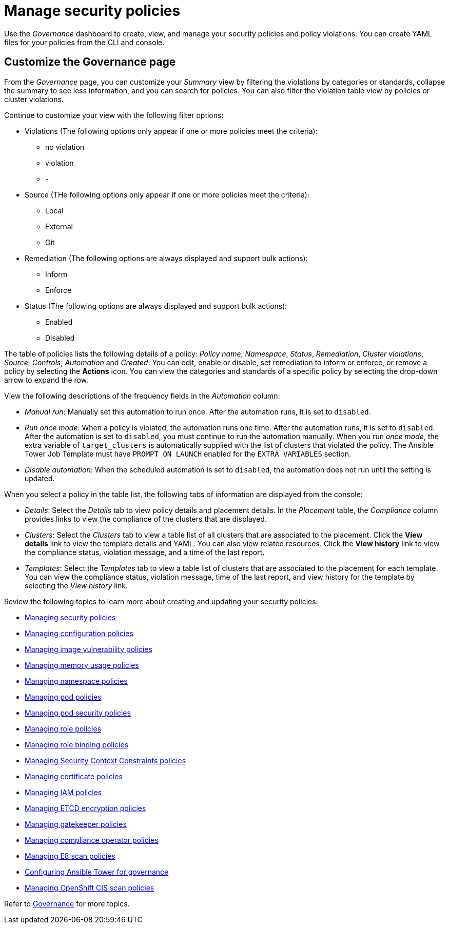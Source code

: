 [#manage-security-policies]
= Manage security policies

Use the _Governance_ dashboard to create, view, and manage your security policies and policy violations. You can create YAML files for your policies from the CLI and console. 

[#customize-grc-view]
== Customize the Governance page

From the _Governance_ page, you can customize your _Summary_ view by filtering the violations by categories or standards, collapse the summary to see less information, and you can search for policies. You can also filter the violation table view by policies or cluster violations.

Continue to customize your view with the following filter options:

- Violations (The following options only appear if one or more policies meet the criteria):
** no violation
** violation
** `-`

- Source (THe following options only appear if one or more policies meet the criteria):
** Local
** External
** Git 

- Remediation (The following options are always displayed and support bulk actions):
** Inform
** Enforce

- Status (The following options are always displayed and support bulk actions):
** Enabled
** Disabled

The table of policies lists the following details of a policy: _Policy name_, _Namespace_, _Status_, _Remediation_, _Cluster violations_, _Source_, _Controls_, _Automation_ and _Created_. You can edit, enable or disable, set remediation to inform or enforce, or remove a policy by selecting the *Actions* icon. You can view the categories and standards of a specific policy by selecting the drop-down arrow to expand the row.

View the following descriptions of the frequency fields in the _Automation_ column:

- _Manual run_: Manually set this automation to run once. After the automation runs, it is set to `disabled`.
- _Run once mode_: When a policy is violated, the automation runs one time. After the automation runs, it is set to `disabled`. After the automation is set to `disabled`, you must continue to run the automation manually. When you run _once mode_, the extra variable of `target_clusters` is automatically supplied with the list of clusters that violated the policy. The Ansible Tower Job Template must have `PROMPT ON LAUNCH` enabled for the `EXTRA VARIABLES` section.
- _Disable automation_: When the scheduled automation is set to `disabled`, the automation does not run until the setting is updated.

When you select a policy in the table list, the following tabs of information are displayed from the console:

- _Details_: Select the _Details_ tab to view policy details and placement details. In the _Placement_ table, the _Compliance_ column provides links to view the compliance of the clusters that are displayed.
- _Clusters_: Select the _Clusters_ tab to view a table list of all clusters that are associated to the placement. Click the **View details** link to view the template details and YAML. You can also view related resources. Click the **View history** link to view the compliance status, violation message, and a time of the last report.
- _Templates_: Select the _Templates_ tab to view a table list of clusters that are associated to the placement for each template. You can view the compliance status, violation message, time of the last report, and view history for the template by selecting the _View history_ link.

Review the following topics to learn more about creating and updating your security policies:

* xref:../governance/create_policy.adoc#managing-security-policies[Managing security policies]
* xref:../governance/create_config_pol.adoc#managing-configuration-policies[Managing configuration policies]
* xref:../governance/create_image_vuln.adoc#managing-image-vulnerability-policies[Managing image vulnerability policies]
* xref:../governance/create_memory_policy.adoc#managing-memory-usage-policies[Managing memory usage policies]
* xref:../governance/create_ns_policy.adoc#managing-namespace-policies[Managing namespace policies]
* xref:../governance/create_pod_policy.adoc#managing-pod-policies[Managing pod policies]
* xref:../governance/create_psp_policy.adoc#managing-pod-security-policies[Managing pod security policies]
* xref:../governance/create_role_policy.adoc#managing-role-policies[Managing role policies]
* xref:../governance/create_rb_policy.adoc#managing-role-binding-policies[Managing role binding policies]
* xref:../governance/create_scc_policy.adoc#managing-security-context-constraints-policies[Managing Security Context Constraints policies]
* xref:../governance/create_cert_pol.adoc#managing-certificate-policies[Managing certificate policies]
* xref:../governance/create_iam_policy.adoc#creating-an-iam-policy[Managing IAM policies]
* xref:../governance/create_etcd_pol.adoc#creating-an-encryption-policy[Managing ETCD encryption policies]
* xref:../governance/create_gatekeeper.adoc#managing-gatekeeper-operator-policies[Managing gatekeeper policies]
* xref:../governance/create_compliance_operator.adoc#managing-compliance-operator-policies[Managing compliance operator policies]
* xref:../governance/create_e8_scan_pol.adoc#managing-e8-scan-policies[Managing E8 scan policies]
* xref:../governance/ansible_grc.adoc#configuring-governance-ansible[Configuring Ansible Tower for governance]
* xref:../governance/create_ocp_cis_pol.adoc#managing-cis-policies[Managing OpenShift CIS scan policies] 

Refer to xref:../governance/grc_intro.adoc#governance[Governance] for more topics.
